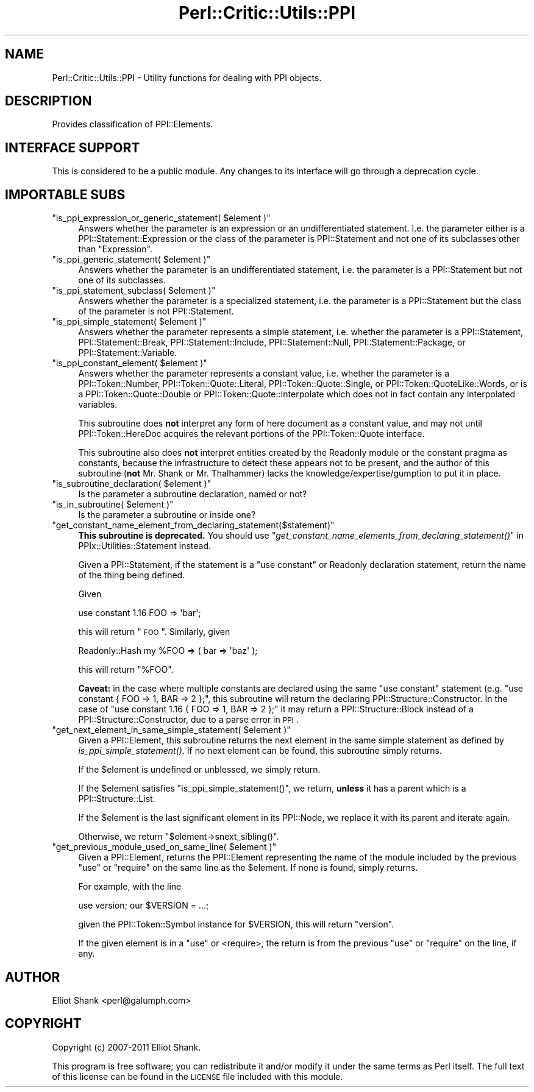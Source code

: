 .\" Automatically generated by Pod::Man 2.22 (Pod::Simple 3.13)
.\"
.\" Standard preamble:
.\" ========================================================================
.de Sp \" Vertical space (when we can't use .PP)
.if t .sp .5v
.if n .sp
..
.de Vb \" Begin verbatim text
.ft CW
.nf
.ne \\$1
..
.de Ve \" End verbatim text
.ft R
.fi
..
.\" Set up some character translations and predefined strings.  \*(-- will
.\" give an unbreakable dash, \*(PI will give pi, \*(L" will give a left
.\" double quote, and \*(R" will give a right double quote.  \*(C+ will
.\" give a nicer C++.  Capital omega is used to do unbreakable dashes and
.\" therefore won't be available.  \*(C` and \*(C' expand to `' in nroff,
.\" nothing in troff, for use with C<>.
.tr \(*W-
.ds C+ C\v'-.1v'\h'-1p'\s-2+\h'-1p'+\s0\v'.1v'\h'-1p'
.ie n \{\
.    ds -- \(*W-
.    ds PI pi
.    if (\n(.H=4u)&(1m=24u) .ds -- \(*W\h'-12u'\(*W\h'-12u'-\" diablo 10 pitch
.    if (\n(.H=4u)&(1m=20u) .ds -- \(*W\h'-12u'\(*W\h'-8u'-\"  diablo 12 pitch
.    ds L" ""
.    ds R" ""
.    ds C` ""
.    ds C' ""
'br\}
.el\{\
.    ds -- \|\(em\|
.    ds PI \(*p
.    ds L" ``
.    ds R" ''
'br\}
.\"
.\" Escape single quotes in literal strings from groff's Unicode transform.
.ie \n(.g .ds Aq \(aq
.el       .ds Aq '
.\"
.\" If the F register is turned on, we'll generate index entries on stderr for
.\" titles (.TH), headers (.SH), subsections (.SS), items (.Ip), and index
.\" entries marked with X<> in POD.  Of course, you'll have to process the
.\" output yourself in some meaningful fashion.
.ie \nF \{\
.    de IX
.    tm Index:\\$1\t\\n%\t"\\$2"
..
.    nr % 0
.    rr F
.\}
.el \{\
.    de IX
..
.\}
.\"
.\" Accent mark definitions (@(#)ms.acc 1.5 88/02/08 SMI; from UCB 4.2).
.\" Fear.  Run.  Save yourself.  No user-serviceable parts.
.    \" fudge factors for nroff and troff
.if n \{\
.    ds #H 0
.    ds #V .8m
.    ds #F .3m
.    ds #[ \f1
.    ds #] \fP
.\}
.if t \{\
.    ds #H ((1u-(\\\\n(.fu%2u))*.13m)
.    ds #V .6m
.    ds #F 0
.    ds #[ \&
.    ds #] \&
.\}
.    \" simple accents for nroff and troff
.if n \{\
.    ds ' \&
.    ds ` \&
.    ds ^ \&
.    ds , \&
.    ds ~ ~
.    ds /
.\}
.if t \{\
.    ds ' \\k:\h'-(\\n(.wu*8/10-\*(#H)'\'\h"|\\n:u"
.    ds ` \\k:\h'-(\\n(.wu*8/10-\*(#H)'\`\h'|\\n:u'
.    ds ^ \\k:\h'-(\\n(.wu*10/11-\*(#H)'^\h'|\\n:u'
.    ds , \\k:\h'-(\\n(.wu*8/10)',\h'|\\n:u'
.    ds ~ \\k:\h'-(\\n(.wu-\*(#H-.1m)'~\h'|\\n:u'
.    ds / \\k:\h'-(\\n(.wu*8/10-\*(#H)'\z\(sl\h'|\\n:u'
.\}
.    \" troff and (daisy-wheel) nroff accents
.ds : \\k:\h'-(\\n(.wu*8/10-\*(#H+.1m+\*(#F)'\v'-\*(#V'\z.\h'.2m+\*(#F'.\h'|\\n:u'\v'\*(#V'
.ds 8 \h'\*(#H'\(*b\h'-\*(#H'
.ds o \\k:\h'-(\\n(.wu+\w'\(de'u-\*(#H)/2u'\v'-.3n'\*(#[\z\(de\v'.3n'\h'|\\n:u'\*(#]
.ds d- \h'\*(#H'\(pd\h'-\w'~'u'\v'-.25m'\f2\(hy\fP\v'.25m'\h'-\*(#H'
.ds D- D\\k:\h'-\w'D'u'\v'-.11m'\z\(hy\v'.11m'\h'|\\n:u'
.ds th \*(#[\v'.3m'\s+1I\s-1\v'-.3m'\h'-(\w'I'u*2/3)'\s-1o\s+1\*(#]
.ds Th \*(#[\s+2I\s-2\h'-\w'I'u*3/5'\v'-.3m'o\v'.3m'\*(#]
.ds ae a\h'-(\w'a'u*4/10)'e
.ds Ae A\h'-(\w'A'u*4/10)'E
.    \" corrections for vroff
.if v .ds ~ \\k:\h'-(\\n(.wu*9/10-\*(#H)'\s-2\u~\d\s+2\h'|\\n:u'
.if v .ds ^ \\k:\h'-(\\n(.wu*10/11-\*(#H)'\v'-.4m'^\v'.4m'\h'|\\n:u'
.    \" for low resolution devices (crt and lpr)
.if \n(.H>23 .if \n(.V>19 \
\{\
.    ds : e
.    ds 8 ss
.    ds o a
.    ds d- d\h'-1'\(ga
.    ds D- D\h'-1'\(hy
.    ds th \o'bp'
.    ds Th \o'LP'
.    ds ae ae
.    ds Ae AE
.\}
.rm #[ #] #H #V #F C
.\" ========================================================================
.\"
.IX Title "Perl::Critic::Utils::PPI 3"
.TH Perl::Critic::Utils::PPI 3 "2017-01-19" "perl v5.10.1" "User Contributed Perl Documentation"
.\" For nroff, turn off justification.  Always turn off hyphenation; it makes
.\" way too many mistakes in technical documents.
.if n .ad l
.nh
.SH "NAME"
Perl::Critic::Utils::PPI \- Utility functions for dealing with PPI objects.
.SH "DESCRIPTION"
.IX Header "DESCRIPTION"
Provides classification of PPI::Elements.
.SH "INTERFACE SUPPORT"
.IX Header "INTERFACE SUPPORT"
This is considered to be a public module.  Any changes to its
interface will go through a deprecation cycle.
.SH "IMPORTABLE SUBS"
.IX Header "IMPORTABLE SUBS"
.ie n .IP """is_ppi_expression_or_generic_statement( $element )""" 4
.el .IP "\f(CWis_ppi_expression_or_generic_statement( $element )\fR" 4
.IX Item "is_ppi_expression_or_generic_statement( $element )"
Answers whether the parameter is an expression or an undifferentiated
statement.  I.e. the parameter either is a
PPI::Statement::Expression or the class
of the parameter is PPI::Statement and not one of
its subclasses other than \f(CW\*(C`Expression\*(C'\fR.
.ie n .IP """is_ppi_generic_statement( $element )""" 4
.el .IP "\f(CWis_ppi_generic_statement( $element )\fR" 4
.IX Item "is_ppi_generic_statement( $element )"
Answers whether the parameter is an undifferentiated statement, i.e.
the parameter is a PPI::Statement but not one of its
subclasses.
.ie n .IP """is_ppi_statement_subclass( $element )""" 4
.el .IP "\f(CWis_ppi_statement_subclass( $element )\fR" 4
.IX Item "is_ppi_statement_subclass( $element )"
Answers whether the parameter is a specialized statement, i.e. the
parameter is a PPI::Statement but the class of the
parameter is not PPI::Statement.
.ie n .IP """is_ppi_simple_statement( $element )""" 4
.el .IP "\f(CWis_ppi_simple_statement( $element )\fR" 4
.IX Item "is_ppi_simple_statement( $element )"
Answers whether the parameter represents a simple statement, i.e. whether the
parameter is a PPI::Statement,
PPI::Statement::Break,
PPI::Statement::Include,
PPI::Statement::Null,
PPI::Statement::Package, or
PPI::Statement::Variable.
.ie n .IP """is_ppi_constant_element( $element )""" 4
.el .IP "\f(CWis_ppi_constant_element( $element )\fR" 4
.IX Item "is_ppi_constant_element( $element )"
Answers whether the parameter represents a constant value, i.e. whether the
parameter is a PPI::Token::Number,
PPI::Token::Quote::Literal,
PPI::Token::Quote::Single, or
PPI::Token::QuoteLike::Words, or is a
PPI::Token::Quote::Double or
PPI::Token::Quote::Interpolate which does
not in fact contain any interpolated variables.
.Sp
This subroutine does \fBnot\fR interpret any form of here document as a constant
value, and may not until PPI::Token::HereDoc acquires
the relevant portions of the PPI::Token::Quote interface.
.Sp
This subroutine also does \fBnot\fR interpret entities created by the
Readonly module or the constant pragma as constants,
because the infrastructure to detect these appears not to be present, and the
author of this subroutine (\fBnot\fR Mr. Shank or Mr. Thalhammer) lacks the
knowledge/expertise/gumption to put it in place.
.ie n .IP """is_subroutine_declaration( $element )""" 4
.el .IP "\f(CWis_subroutine_declaration( $element )\fR" 4
.IX Item "is_subroutine_declaration( $element )"
Is the parameter a subroutine declaration, named or not?
.ie n .IP """is_in_subroutine( $element )""" 4
.el .IP "\f(CWis_in_subroutine( $element )\fR" 4
.IX Item "is_in_subroutine( $element )"
Is the parameter a subroutine or inside one?
.ie n .IP """get_constant_name_element_from_declaring_statement($statement)""" 4
.el .IP "\f(CWget_constant_name_element_from_declaring_statement($statement)\fR" 4
.IX Item "get_constant_name_element_from_declaring_statement($statement)"
\&\fBThis subroutine is deprecated.\fR You should use
\&\*(L"\fIget_constant_name_elements_from_declaring_statement()\fR\*(R" in PPIx::Utilities::Statement
instead.
.Sp
Given a PPI::Statement, if the statement is a \f(CW\*(C`use
constant\*(C'\fR or Readonly declaration statement, return the name of
the thing being defined.
.Sp
Given
.Sp
.Vb 1
\&    use constant 1.16 FOO => \*(Aqbar\*(Aq;
.Ve
.Sp
this will return \*(L"\s-1FOO\s0\*(R".  Similarly, given
.Sp
.Vb 1
\&    Readonly::Hash my %FOO => ( bar => \*(Aqbaz\*(Aq );
.Ve
.Sp
this will return \*(L"%FOO\*(R".
.Sp
\&\fBCaveat:\fR in the case where multiple constants are declared using the same
\&\f(CW\*(C`use constant\*(C'\fR statement (e.g. \f(CW\*(C`use constant { FOO => 1, BAR => 2 };\*(C'\fR,
this subroutine will return the declaring
PPI::Structure::Constructor. In the case of
\&\f(CW\*(C`use constant 1.16 { FOO => 1, BAR => 2 };\*(C'\fR it may return a
PPI::Structure::Block instead of a
PPI::Structure::Constructor, due to a parse
error in \s-1PPI\s0.
.ie n .IP """get_next_element_in_same_simple_statement( $element )""" 4
.el .IP "\f(CWget_next_element_in_same_simple_statement( $element )\fR" 4
.IX Item "get_next_element_in_same_simple_statement( $element )"
Given a PPI::Element, this subroutine returns the next element
in the same simple statement as defined by \fIis_ppi_simple_statement()\fR. If no
next element can be found, this subroutine simply returns.
.Sp
If the \f(CW$element\fR is undefined or unblessed, we simply return.
.Sp
If the \f(CW$element\fR satisfies \f(CW\*(C`is_ppi_simple_statement()\*(C'\fR, we return, \fBunless\fR
it has a parent which is a PPI::Structure::List.
.Sp
If the \f(CW$element\fR is the last significant element in its PPI::Node,
we replace it with its parent and iterate again.
.Sp
Otherwise, we return \f(CW\*(C`$element\->snext_sibling()\*(C'\fR.
.ie n .IP """get_previous_module_used_on_same_line( $element )""" 4
.el .IP "\f(CWget_previous_module_used_on_same_line( $element )\fR" 4
.IX Item "get_previous_module_used_on_same_line( $element )"
Given a PPI::Element, returns the PPI::Element
representing the name of the module included by the previous \f(CW\*(C`use\*(C'\fR or
\&\f(CW\*(C`require\*(C'\fR on the same line as the \f(CW$element\fR. If none is found, simply returns.
.Sp
For example, with the line
.Sp
.Vb 1
\&    use version; our $VERSION = ...;
.Ve
.Sp
given the PPI::Token::Symbol instance for \f(CW$VERSION\fR, this will return
\&\*(L"version\*(R".
.Sp
If the given element is in a \f(CW\*(C`use\*(C'\fR or <require>, the return is from the
previous \f(CW\*(C`use\*(C'\fR or \f(CW\*(C`require\*(C'\fR on the line, if any.
.SH "AUTHOR"
.IX Header "AUTHOR"
Elliot Shank <perl@galumph.com>
.SH "COPYRIGHT"
.IX Header "COPYRIGHT"
Copyright (c) 2007\-2011 Elliot Shank.
.PP
This program is free software; you can redistribute it and/or modify
it under the same terms as Perl itself.  The full text of this license
can be found in the \s-1LICENSE\s0 file included with this module.

